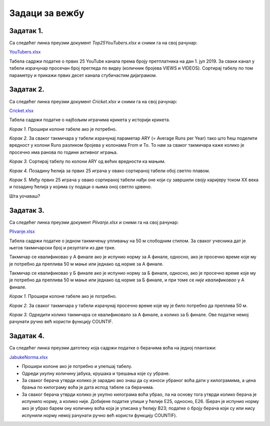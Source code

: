 Задаци за вежбу
======================


Задатак 1.
---------------

Са следећег линка преузми документ *Top25YouTubers.xlsx* и сними га на свој рачунар:


`YouTubers.xlsx <https://petljamediastorage.blob.core.windows.net/root/Media/Default/Kursevi/informatika_VIII/epodaci/Top25YouTubers.xlsx>`_

Табела садржи податке о првих 25 YouTube канала према броју претплатника на дан 1. јул 2019. За сваки канал у табели израчунар просечан број прегледа по видеу (количник бројева VIEWS и VIDEOS). Сортирај табелу по том параметру и прикажи првих десет канала стубичастим дијаграмом.

Задатак 2.
------------------

Са следећег линка преузми документ *Cricket.xlsx* и сними га на свој рачунар:


`Cricket.xlsx <https://petljamediastorage.blob.core.windows.net/root/Media/Default/Kursevi/informatika_VIII/epodaci/Cricket.xlsx>`_

Табела садржи податке о најбољим играчима крикета у историји крикета.

*Корак 1.* Прошири колоне табеле ако је потребно.

*Корак 2.* За сваког такмичара у табели израчунај параметар ARY (= Average Runs per Year) тако што ћеш поделити вредност у колони Runs разликом бројева у колонама From и To. То нам за сваког такмичара каже колико је просечно има ранова по години активног играња.

*Корак 3.* Сортирај табелу по колони ARY од већих вредности ка мањим.

*Корак 4.* Позадину ћелија за првих 25 играча у овако сортираној табели обој светло плавом.

*Корак 5.* Међу првих 25 играча у овако сортираној табели нађи оне који су завршили своју каријеру током XX века и позадину ћелија у којима су подаци о њима оној светло црвено.

Шта уочаваш?

Задатак 3.
-----------------

Са следећег линка преузми документ *Plivanje.xlsx* и сними га на свој рачунар:


`Plivanje.xlsx <https://petljamediastorage.blob.core.windows.net/root/Media/Default/Kursevi/informatika_VIII/epodaci/Plivanje.xlsx>`_

Табела садржи податке о једном такмичењу упливању на 50 м слободним стилом. За сваког учесника дат је његов такмичарски број и резултати из две трке.

Такмичар се квалификовао у А финале ако је испунио норму за А финале, односно, ако је просечно време које му је потребно да преплива 50 м мање или једнако од норме за А финале.

Такмичар се квалификовао у Б финале ако је испунио норму за Б финале, односно, ако је просечно време које му је потребно да преплива 50 м мање или једнако од норме за Б финале, и при томе се *није квалификовао* у А финале.

*Корак 1.* Прошири колоне табеле ако је потребно.

*Корак 2.* За сваког такмичара у табели израчунај просечно време које му је било потребно да преплива 50 м.

*Корак 3.* Одредити колико такмичара се квалификовало за А финале, а колико за Б финале. Ове податке немој рачунати ручно већ користи функцију COUNTIF.


Задатак 4.
------------------

Са следећег линка преузми датотеку која садржи податке о берачима воћа на једној плантажи:


`JabukeNorma.xlsx <https://petljamediastorage.blob.core.windows.net/root/Media/Default/Kursevi/informatika_VIII/epodaci/JabukeNorma.xlsx>`_

- Прошири колоне ако је потребно и улепшај табелу.
- Одреди укупну количину јабука, крушака и трешања које су убране.
- За сваког берача утврди колико је зарадио ако знаш да су износи убраног воћа дати у килограмима, а цена брања по килограму воћа је дата испод табеле са берачима.
- За сваког берача утврди колико је укупно килограма воћа убрао, па на основу тога утврди колико берача је испунило норму, а колико није. Добијене податке упиши у ћелије Е25, односно, Е26. (Берач је испунио норму ако је убрао барем ону количину воћа која је уписана у ћелију B23; податке о броју берача који су или нису испунили норму немој рачунати ручно већ користи функцију COUNTIF).
